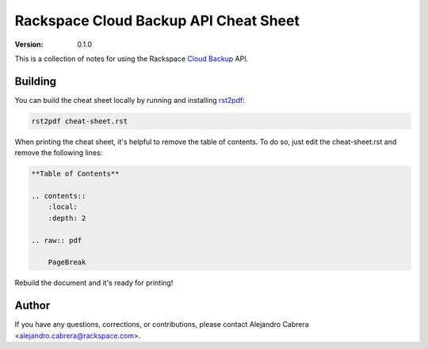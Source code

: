 **************************************
Rackspace Cloud Backup API Cheat Sheet
**************************************

:version: 0.1.0

This is a collection of notes for using the Rackspace `Cloud Backup`_ API.

.. _Cloud Backup: http://docs.rackspace.com/rcbu/api/v1.0/rcbu-devguide/content/overview.html

========
Building
========

You can build the cheat sheet locally by running and installing `rst2pdf`_:

.. code-block:: bash

    rst2pdf cheat-sheet.rst

.. _rst2pdf: http://rst2pdf.ralsina.com.ar/

When printing the cheat sheet, it's helpful to remove the table of
contents. To do so, just edit the cheat-sheet.rst and remove the
following lines:

.. code-block:: rst

    **Table of Contents**

    .. contents::
        :local:
        :depth: 2

    .. raw:: pdf

        PageBreak


Rebuild the document and it's ready for printing!

======
Author
======

If you have any questions, corrections, or contributions, please
contact Alejandro Cabrera <alejandro.cabrera@rackspace.com>.
